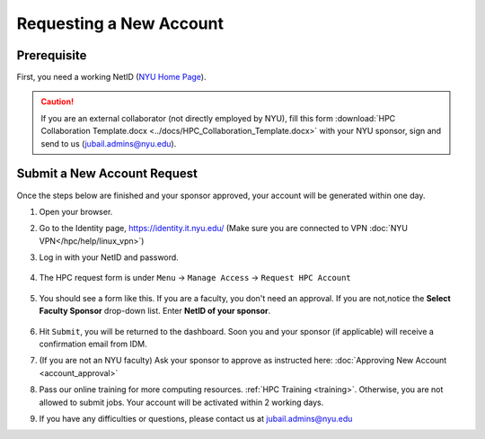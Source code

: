 Requesting a New Account
========================

Prerequisite
------------

First, you need a working NetID (`NYU Home Page <http://www.nyu.edu/life/information-technology/getting-started/netid-and-password.html>`__).

.. caution::

    If you are an external collaborator (not directly employed by NYU), fill this form
    :download:`HPC Collaboration Template.docx <../docs/HPC_Collaboration_Template.docx>` 
    with your NYU sponsor, sign and send to us (jubail.admins@nyu.edu).



Submit a New Account Request
----------------------------

Once the steps below are finished and your sponsor approved, your account will be generated within one day.


1. Open your browser.
2. Go to the Identity page, https://identity.it.nyu.edu/ (Make sure you are connected to VPN :doc:`NYU VPN</hpc/help/linux_vpn>`)
3. Log in with your NetID and password. 

    .. image:: ../img/newaccount1.png

4. The HPC request form is under ``Menu`` -> ``Manage Access`` -> ``Request HPC Account``

    .. image:: ../img/newaccount2.png

    .. image:: ../img/newaccount3.png


5. You should see a form like this. If you are a faculty, you don't need an approval. If you are not,notice the **Select Faculty Sponsor** drop-down list. Enter **NetID of your sponsor**. 

    .. image:: ../img/newaccount4.png


6. Hit ``Submit``, you will be returned to the dashboard. Soon you and your sponsor (if applicable) will receive a confirmation email from IDM. 
7. (If you are not an NYU faculty) Ask your sponsor to approve as instructed here: :doc:`Approving New Account <account_approval>`
8. Pass our online training for more computing resources. :ref:`HPC Training <training>`. Otherwise, you are not allowed to submit jobs. Your account will be activated within 2 working days.
9. If you have any difficulties or questions, please contact us at jubail.admins@nyu.edu
